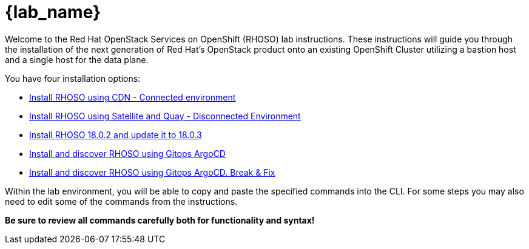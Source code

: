 = {lab_name}

Welcome to the Red Hat OpenStack Services on OpenShift (RHOSO) lab instructions.
These instructions will guide you through the installation of the next generation of Red Hat's OpenStack product onto an existing OpenShift Cluster utilizing a bastion host and a single host for the data plane.

You have four installation options: 

* xref:connected.adoc[Install RHOSO using CDN - Connected environment]
* xref:disconnected.adoc[Install RHOSO using Satellite and Quay - Disconnected Environment]
* xref:updates.adoc[Install RHOSO 18.0.2 and update it to 18.0.3]
* xref:gitops.adoc[Install and discover RHOSO using Gitops ArgoCD]
* xref:breakfix.adoc[Install and discover RHOSO using Gitops ArgoCD. Break & Fix]

Within the lab environment, you will be able to copy and paste the specified commands into the CLI.
For some steps you may also need to edit some of the commands from the  instructions.

*Be sure to review all commands carefully both for functionality and syntax!*
